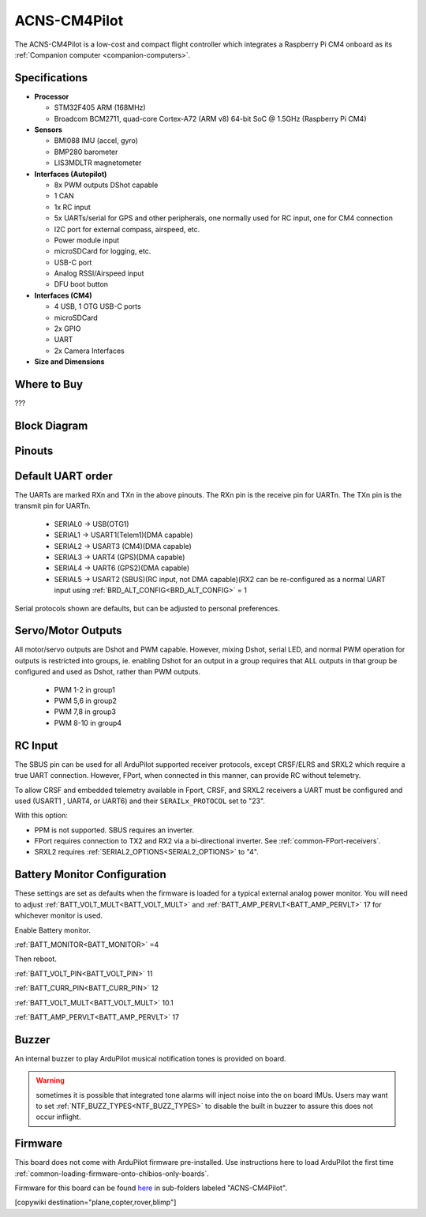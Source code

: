 .. _common-acns-cm4pilot:

=============
ACNS-CM4Pilot
=============

The ACNS-CM4Pilot is a low-cost and compact flight controller which integrates a Raspberry Pi CM4 onboard as its :ref:`Companion computer <companion-computers>`.

.. image:: ../../../images/CM4pilot_inshell.jpg
    :target: ../_images/CM4pilot_inshell.jpg
    :width: 450px

Specifications
==============

-  **Processor**

   -  STM32F405 ARM (168MHz)
   -  Broadcom BCM2711, quad-core Cortex-A72 (ARM v8) 64-bit SoC @ 1.5GHz (Raspberry Pi CM4)

-  **Sensors**

   -  BMI088 IMU (accel, gyro)
   -  BMP280 barometer
   -  LIS3MDLTR magnetometer

-  **Interfaces (Autopilot)**

   -  8x PWM outputs DShot capable
   -  1 CAN
   -  1x RC input
   -  5x UARTs/serial for GPS and other peripherals, one normally used for RC input, one for CM4 connection
   -  I2C port for external compass, airspeed, etc.
   -  Power module input
   -  microSDCard for logging, etc.
   -  USB-C port
   -  Analog RSSI/Airspeed input
   -  DFU boot button

-  **Interfaces (CM4)**

   -  4 USB, 1 OTG USB-C ports
   -  microSDCard
   -  2x GPIO
   -  UART
   -  2x Camera Interfaces

-  **Size and Dimensions**

.. image:: ../../../images/CM4pilot_size.jpg

Where to Buy
============
???

Block Diagram
=============

.. image:: ../../../images/CM4Pilot_structure.jpg

Pinouts
=======

.. image:: ../../../images/CM4Pilot_Pinout.jpg
    :target: ../_images/CM4Pilot_Pinout.jpg

Default UART order
==================

The UARTs are marked RXn and TXn in the above pinouts. The RXn pin is the
receive pin for UARTn. The TXn pin is the transmit pin for UARTn.

 - SERIAL0 -> USB(OTG1)
 - SERIAL1 -> USART1(Telem1)(DMA capable)
 - SERIAL2 -> USART3 (CM4)(DMA capable)
 - SERIAL3 -> UART4 (GPS)(DMA capable)
 - SERIAL4 -> UART6 (GPS2)(DMA capable)
 - SERIAL5 -> USART2 (SBUS)(RC input, not DMA capable)(RX2 can be re-configured as a normal UART input using :ref:`BRD_ALT_CONFIG<BRD_ALT_CONFIG>` = 1

Serial protocols shown are defaults, but can be adjusted to personal preferences.

Servo/Motor Outputs
===================

All motor/servo outputs are Dshot and PWM capable. However, mixing Dshot, serial LED, and normal PWM operation for outputs is restricted into groups, ie. enabling Dshot for an output in a group requires that ALL outputs in that group be configured and used as Dshot, rather than PWM outputs.

 - PWM 1-2 in group1
 - PWM 5,6 in group2
 - PWM 7,8 in group3
 - PWM 8-10 in group4

RC Input
========

The SBUS pin can be used for all ArduPilot supported receiver protocols, except CRSF/ELRS and SRXL2 which require a true UART connection. However, FPort, when connected in this manner, can provide RC without telemetry. 

To allow CRSF and embedded telemetry available in Fport, CRSF, and SRXL2 receivers a UART must be configured and used (USART1 , UART4, or UART6) and their ``SERAILx_PROTOCOL`` set to "23".
 
With this option:

- PPM is not supported. SBUS requires an inverter.

- FPort requires connection to TX2 and RX2 via a bi-directional inverter. See :ref:`common-FPort-receivers`.

- SRXL2 requires :ref:`SERIAL2_OPTIONS<SERIAL2_OPTIONS>` to "4".


Battery Monitor Configuration
=============================
These settings are set as defaults when the firmware is loaded for a typical external analog power monitor. You will need to adjust :ref:`BATT_VOLT_MULT<BATT_VOLT_MULT>` and  :ref:`BATT_AMP_PERVLT<BATT_AMP_PERVLT>` 17 for whichever monitor is used.

Enable Battery monitor.

:ref:`BATT_MONITOR<BATT_MONITOR>` =4

Then reboot.

:ref:`BATT_VOLT_PIN<BATT_VOLT_PIN>` 11

:ref:`BATT_CURR_PIN<BATT_CURR_PIN>` 12

:ref:`BATT_VOLT_MULT<BATT_VOLT_MULT>` 10.1

:ref:`BATT_AMP_PERVLT<BATT_AMP_PERVLT>` 17

Buzzer
======

An internal buzzer to play ArduPilot musical notification tones is provided on board. 

.. warning:: sometimes it is possible that integrated tone alarms will inject noise into the on board IMUs. Users may want to set :ref:`NTF_BUZZ_TYPES<NTF_BUZZ_TYPES>` to disable the built in buzzer to assure this does not occur inflight.

Firmware
========
This board does not come with ArduPilot firmware pre-installed. Use instructions here to load ArduPilot the first time :ref:`common-loading-firmware-onto-chibios-only-boards`.

Firmware for this board can be found `here <https://firmware.ardupilot.org>`_ in  sub-folders labeled
"ACNS-CM4Pilot".

[copywiki destination="plane,copter,rover,blimp"]

